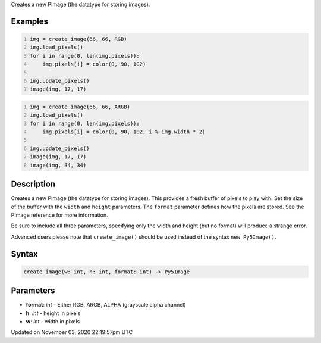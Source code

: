 .. title: create_image()
.. slug: sketch_create_image
.. date: 2020-11-03 22:19:57 UTC+00:00
.. tags:
.. category:
.. link:
.. description: py5 create_image() documentation
.. type: text

Creates a new PImage (the datatype for storing images).

Examples
========

.. raw:: html

    <div class="example-table">

.. raw:: html

    <div class="example-row"><div class="example-cell-image">

.. image:: /images/reference/Sketch_create_image_0.png
    :alt: example picture for create_image()

.. raw:: html

    </div><div class="example-cell-code">

.. code:: python
    :number-lines:

    img = create_image(66, 66, RGB)
    img.load_pixels()
    for i in range(0, len(img.pixels)):
        img.pixels[i] = color(0, 90, 102)

    img.update_pixels()
    image(img, 17, 17)

.. raw:: html

    </div></div>

.. raw:: html

    <div class="example-row"><div class="example-cell-image">

.. image:: /images/reference/Sketch_create_image_1.png
    :alt: example picture for create_image()

.. raw:: html

    </div><div class="example-cell-code">

.. code:: python
    :number-lines:

    img = create_image(66, 66, ARGB)
    img.load_pixels()
    for i in range(0, len(img.pixels)):
        img.pixels[i] = color(0, 90, 102, i % img.width * 2)

    img.update_pixels()
    image(img, 17, 17)
    image(img, 34, 34)

.. raw:: html

    </div></div>

.. raw:: html

    </div>

Description
===========

Creates a new PImage (the datatype for storing images). This provides a fresh buffer of pixels to play with. Set the size of the buffer with the ``width`` and ``height`` parameters. The ``format`` parameter defines how the pixels are stored. See the PImage reference for more information.
 
Be sure to include all three parameters, specifying only the width and height (but no format) will produce a strange error.
 
Advanced users please note that ``create_image()`` should be used instead of the syntax ``new Py5Image()``.

Syntax
======

.. code:: python

    create_image(w: int, h: int, format: int) -> Py5Image

Parameters
==========

* **format**: `int` - Either RGB, ARGB, ALPHA (grayscale alpha channel)
* **h**: `int` - height in pixels
* **w**: `int` - width in pixels


Updated on November 03, 2020 22:19:57pm UTC

